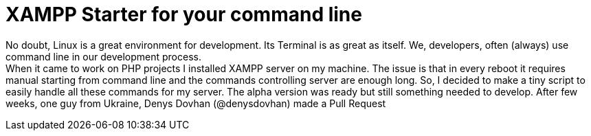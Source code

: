 = XAMPP Starter for your command line

:published_at: 2015-07-13

:hp-image: xampp.png

:hp-tags: xampp, xampp-cli, github, repo, shell, script


No doubt, Linux is a great environment for development. Its Terminal is as great as itself. We, developers, often (always) use command line in our development process. +
When it came to work on PHP projects I installed XAMPP server on my machine. The issue is that in every reboot it requires manual starting from command line and the commands controlling server are enough long. So, I decided to make a tiny script to easily handle all these commands for my server. The alpha version was ready but still something needed to develop. After few weeks, one guy from Ukraine, Denys Dovhan (@denysdovhan) made a Pull Request 